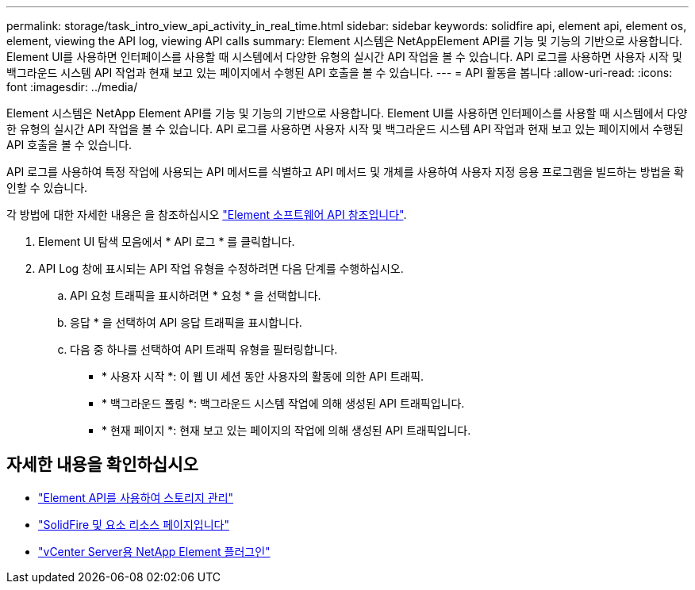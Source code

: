 ---
permalink: storage/task_intro_view_api_activity_in_real_time.html 
sidebar: sidebar 
keywords: solidfire api, element api, element os, element, viewing the API log, viewing API calls 
summary: Element 시스템은 NetAppElement API를 기능 및 기능의 기반으로 사용합니다. Element UI를 사용하면 인터페이스를 사용할 때 시스템에서 다양한 유형의 실시간 API 작업을 볼 수 있습니다. API 로그를 사용하면 사용자 시작 및 백그라운드 시스템 API 작업과 현재 보고 있는 페이지에서 수행된 API 호출을 볼 수 있습니다. 
---
= API 활동을 봅니다
:allow-uri-read: 
:icons: font
:imagesdir: ../media/


[role="lead"]
Element 시스템은 NetApp Element API를 기능 및 기능의 기반으로 사용합니다. Element UI를 사용하면 인터페이스를 사용할 때 시스템에서 다양한 유형의 실시간 API 작업을 볼 수 있습니다. API 로그를 사용하면 사용자 시작 및 백그라운드 시스템 API 작업과 현재 보고 있는 페이지에서 수행된 API 호출을 볼 수 있습니다.

API 로그를 사용하여 특정 작업에 사용되는 API 메서드를 식별하고 API 메서드 및 개체를 사용하여 사용자 지정 응용 프로그램을 빌드하는 방법을 확인할 수 있습니다.

각 방법에 대한 자세한 내용은 을 참조하십시오 link:../api/index.html["Element 소프트웨어 API 참조입니다"].

. Element UI 탐색 모음에서 * API 로그 * 를 클릭합니다.
. API Log 창에 표시되는 API 작업 유형을 수정하려면 다음 단계를 수행하십시오.
+
.. API 요청 트래픽을 표시하려면 * 요청 * 을 선택합니다.
.. 응답 * 을 선택하여 API 응답 트래픽을 표시합니다.
.. 다음 중 하나를 선택하여 API 트래픽 유형을 필터링합니다.
+
*** * 사용자 시작 *: 이 웹 UI 세션 동안 사용자의 활동에 의한 API 트래픽.
*** * 백그라운드 폴링 *: 백그라운드 시스템 작업에 의해 생성된 API 트래픽입니다.
*** * 현재 페이지 *: 현재 보고 있는 페이지의 작업에 의해 생성된 API 트래픽입니다.








== 자세한 내용을 확인하십시오

* link:../api/index.html["Element API를 사용하여 스토리지 관리"]
* https://www.netapp.com/data-storage/solidfire/documentation["SolidFire 및 요소 리소스 페이지입니다"^]
* https://docs.netapp.com/us-en/vcp/index.html["vCenter Server용 NetApp Element 플러그인"^]

